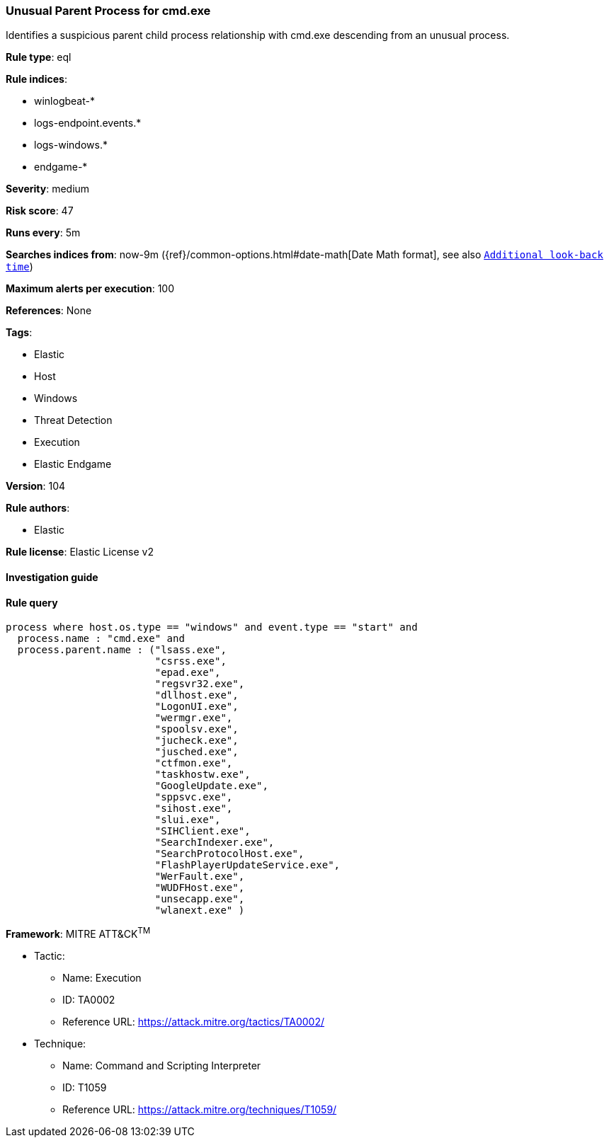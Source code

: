 [[prebuilt-rule-8-6-2-unusual-parent-process-for-cmd-exe]]
=== Unusual Parent Process for cmd.exe

Identifies a suspicious parent child process relationship with cmd.exe descending from an unusual process.

*Rule type*: eql

*Rule indices*: 

* winlogbeat-*
* logs-endpoint.events.*
* logs-windows.*
* endgame-*

*Severity*: medium

*Risk score*: 47

*Runs every*: 5m

*Searches indices from*: now-9m ({ref}/common-options.html#date-math[Date Math format], see also <<rule-schedule, `Additional look-back time`>>)

*Maximum alerts per execution*: 100

*References*: None

*Tags*: 

* Elastic
* Host
* Windows
* Threat Detection
* Execution
* Elastic Endgame

*Version*: 104

*Rule authors*: 

* Elastic

*Rule license*: Elastic License v2


==== Investigation guide


[source, markdown]
----------------------------------

----------------------------------

==== Rule query


[source, js]
----------------------------------
process where host.os.type == "windows" and event.type == "start" and
  process.name : "cmd.exe" and
  process.parent.name : ("lsass.exe",
                         "csrss.exe",
                         "epad.exe",
                         "regsvr32.exe",
                         "dllhost.exe",
                         "LogonUI.exe",
                         "wermgr.exe",
                         "spoolsv.exe",
                         "jucheck.exe",
                         "jusched.exe",
                         "ctfmon.exe",
                         "taskhostw.exe",
                         "GoogleUpdate.exe",
                         "sppsvc.exe",
                         "sihost.exe",
                         "slui.exe",
                         "SIHClient.exe",
                         "SearchIndexer.exe",
                         "SearchProtocolHost.exe",
                         "FlashPlayerUpdateService.exe",
                         "WerFault.exe",
                         "WUDFHost.exe",
                         "unsecapp.exe",
                         "wlanext.exe" )

----------------------------------

*Framework*: MITRE ATT&CK^TM^

* Tactic:
** Name: Execution
** ID: TA0002
** Reference URL: https://attack.mitre.org/tactics/TA0002/
* Technique:
** Name: Command and Scripting Interpreter
** ID: T1059
** Reference URL: https://attack.mitre.org/techniques/T1059/
